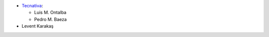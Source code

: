 * `Tecnativa <https://www.tecnativa.com>`_:

  * Luis M. Ontalba
  * Pedro M. Baeza

* Levent Karakaş
